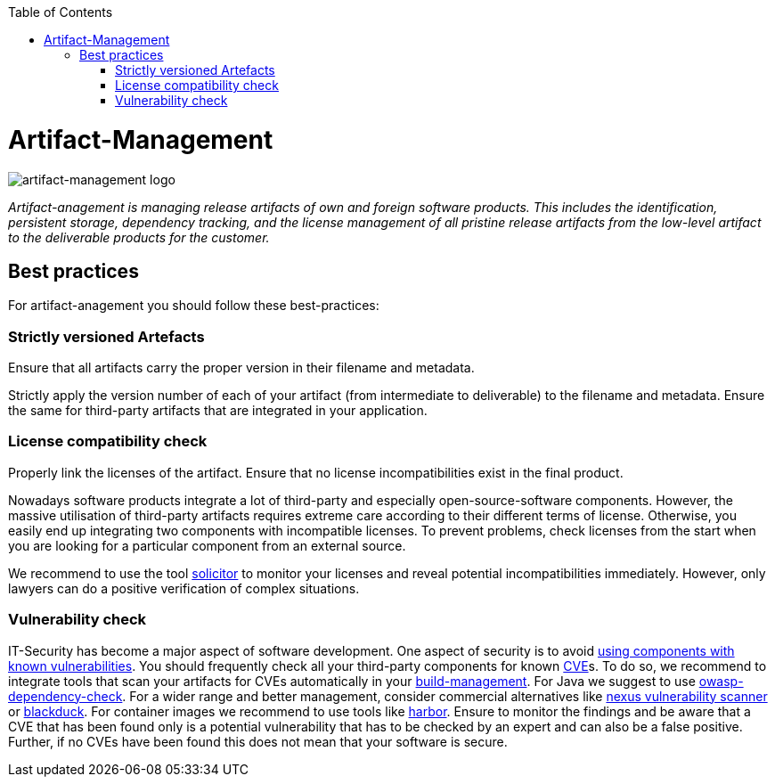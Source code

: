 :toc: macro
toc::[]

= Artifact-Management

image::images/artifact-management.png["artifact-management logo"]

_Artifact-anagement is managing release artifacts of own and foreign software products.
This includes the identification, persistent storage, dependency tracking, and the license management of all pristine release artifacts from the low-level artifact to the deliverable products for the customer._

== Best practices

For artifact-anagement you should follow these best-practices:

=== Strictly versioned Artefacts

Ensure that all artifacts carry the proper version in their filename and metadata.

Strictly apply the version number of each of your artifact (from intermediate to deliverable) to the filename and metadata.
Ensure the same for third-party artifacts that are integrated in your application.

=== License compatibility check

Properly link the licenses of the artifact.
Ensure that no license incompatibilities exist in the final product.

Nowadays software products integrate a lot of third-party and especially open-source-software components.
However, the massive utilisation of third-party artifacts requires extreme care according to their different terms of license.
Otherwise, you easily end up integrating two components with incompatible licenses.
To prevent problems, check licenses from the start when you are looking for a particular component from an external source.

We recommend to use the tool https://github.com/devonfw/solicitor[solicitor] to monitor your licenses and reveal potential incompatibilities immediately.
However, only lawyers can do a positive verification of complex situations.

=== Vulnerability check

IT-Security has become a major aspect of software development.
One aspect of security is to avoid https://owasp.org/www-project-top-ten/2017/A9_2017-Using_Components_with_Known_Vulnerabilities[using components with known vulnerabilities].
You should frequently check all your third-party components for known https://en.wikipedia.org/wiki/Common_Vulnerabilities_and_Exposures[CVE]s.
To do so, we recommend to integrate tools that scan your artifacts for CVEs automatically in your link:build-management.asciidoc[build-management].
For Java we suggest to use https://owasp.org/www-project-dependency-check/[owasp-dependency-check].
For a wider range and better management, consider commercial alternatives like https://blog.sonatype.com/nexus-vulnerability-scanner-and-vulnerability-analysis[nexus vulnerability scanner] or https://www.blackducksoftware.com/[blackduck].
For container images we recommend to use tools like https://goharbor.io/docs/2.0.0/administration/vulnerability-scanning/[harbor].
Ensure to monitor the findings and be aware that a CVE that has been found only is a potential vulnerability that has to be checked by an expert and can also be a false positive.
Further, if no CVEs have been found this does not mean that your software is secure.

